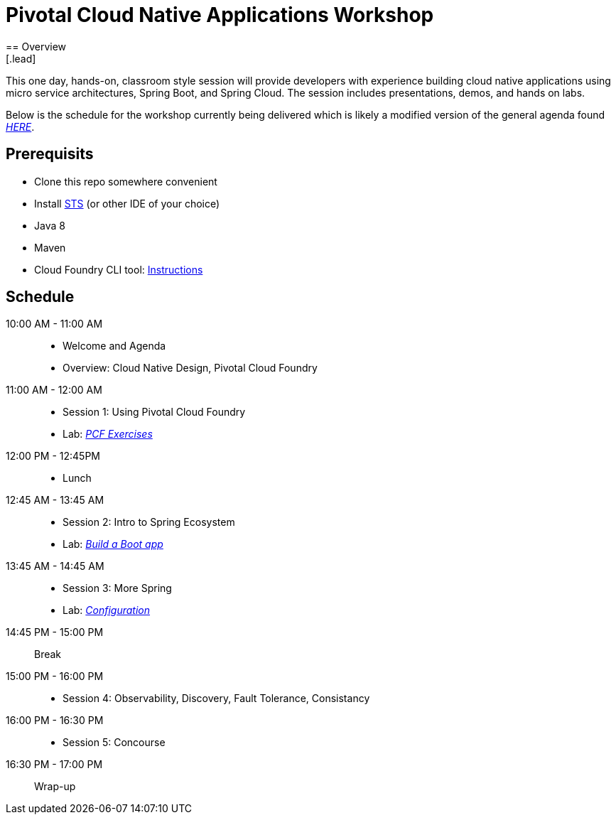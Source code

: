 = Pivotal Cloud Native Applications Workshop
== Overview
[.lead]
This one day, hands-on, classroom style session will provide developers with experience building cloud native applications using micro service architectures, Spring Boot, and Spring Cloud. The session includes presentations, demos, and hands on labs.

Below is the schedule for the workshop currently being delivered which is likely a modified 
version of the general agenda found link:proposed-agenda.adoc[_HERE_].

== Prerequisits

* Clone this repo somewhere convenient
* Install link:https://spring.io/tools[STS] (or other IDE of your choice)
* Java 8
* Maven
* Cloud Foundry CLI tool: link:https://docs.pivotal.io/pivotalcf/1-10/cf-cli/install-go-cli.html[Instructions]

== Schedule

10:00 AM - 11:00 AM::
 * Welcome and Agenda
 * Overview: Cloud Native Design, Pivotal Cloud Foundry
11:00 AM - 12:00 AM::
 * Session 1: Using Pivotal Cloud Foundry
 * Lab: link:labs/lab08[_PCF Exercises_]
12:00 PM - 12:45PM::
 * Lunch
12:45 AM - 13:45 AM::
 * Session 2: Intro to Spring Ecosystem
 * Lab: link:labs/lab01[_Build a Boot app_]
13:45 AM - 14:45 AM::
  * Session 3: More Spring
  * Lab: link:labs/lab04[_Configuration_]
14:45 PM - 15:00 PM:: Break
15:00 PM - 16:00 PM::
  * Session 4: Observability, Discovery, Fault Tolerance, Consistancy
16:00 PM - 16:30 PM::
  * Session 5: Concourse
16:30 PM - 17:00 PM:: Wrap-up
